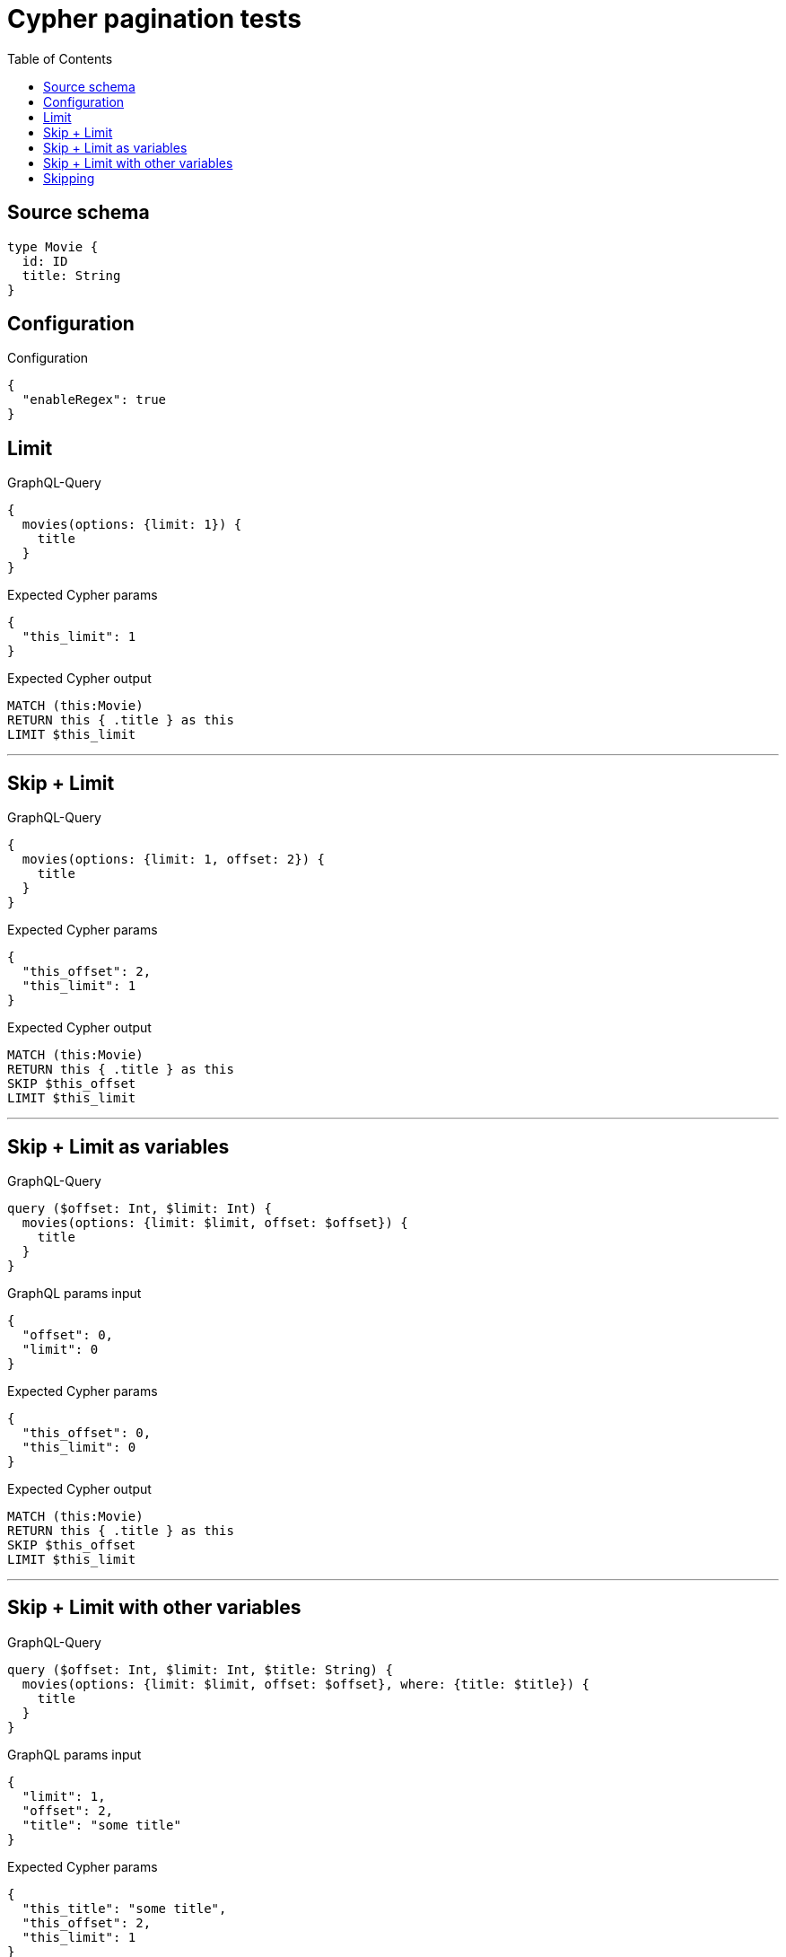 :toc:

= Cypher pagination tests

== Source schema

[source,graphql,schema=true]
----
type Movie {
  id: ID
  title: String
}
----

== Configuration

.Configuration
[source,json,schema-config=true]
----
{
  "enableRegex": true
}
----
== Limit

.GraphQL-Query
[source,graphql]
----
{
  movies(options: {limit: 1}) {
    title
  }
}
----

.Expected Cypher params
[source,json]
----
{
  "this_limit": 1
}
----

.Expected Cypher output
[source,cypher]
----
MATCH (this:Movie)
RETURN this { .title } as this
LIMIT $this_limit
----

'''

== Skip + Limit

.GraphQL-Query
[source,graphql]
----
{
  movies(options: {limit: 1, offset: 2}) {
    title
  }
}
----

.Expected Cypher params
[source,json]
----
{
  "this_offset": 2,
  "this_limit": 1
}
----

.Expected Cypher output
[source,cypher]
----
MATCH (this:Movie)
RETURN this { .title } as this
SKIP $this_offset
LIMIT $this_limit
----

'''

== Skip + Limit as variables

.GraphQL-Query
[source,graphql]
----
query ($offset: Int, $limit: Int) {
  movies(options: {limit: $limit, offset: $offset}) {
    title
  }
}
----

.GraphQL params input
[source,json,request=true]
----
{
  "offset": 0,
  "limit": 0
}
----

.Expected Cypher params
[source,json]
----
{
  "this_offset": 0,
  "this_limit": 0
}
----

.Expected Cypher output
[source,cypher]
----
MATCH (this:Movie)
RETURN this { .title } as this
SKIP $this_offset
LIMIT $this_limit
----

'''

== Skip + Limit with other variables

.GraphQL-Query
[source,graphql]
----
query ($offset: Int, $limit: Int, $title: String) {
  movies(options: {limit: $limit, offset: $offset}, where: {title: $title}) {
    title
  }
}
----

.GraphQL params input
[source,json,request=true]
----
{
  "limit": 1,
  "offset": 2,
  "title": "some title"
}
----

.Expected Cypher params
[source,json]
----
{
  "this_title": "some title",
  "this_offset": 2,
  "this_limit": 1
}
----

.Expected Cypher output
[source,cypher]
----
MATCH (this:Movie)
WHERE this.title = $this_title
RETURN this { .title } as this
SKIP $this_offset
LIMIT $this_limit
----

'''

== Skipping

.GraphQL-Query
[source,graphql]
----
{
  movies(options: {offset: 1}) {
    title
  }
}
----

.Expected Cypher params
[source,json]
----
{
  "this_offset": 1
}
----

.Expected Cypher output
[source,cypher]
----
MATCH (this:Movie)
RETURN this { .title } as this
SKIP $this_offset
----

'''

